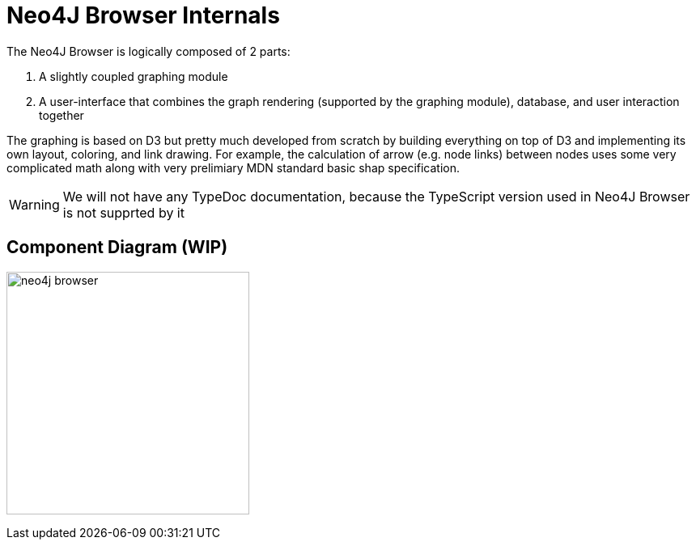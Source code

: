 :description: This section describes the neo4j-browser internals, including its architecture and components


[[internals]]
= Neo4J Browser Internals

The Neo4J Browser is logically composed of 2 parts:

1. A slightly coupled graphing module
2. A user-interface that combines the graph rendering (supported by the graphing module), database, and user
   interaction together

The graphing is based on D3 but pretty much developed from scratch by building everything on top of D3 and implementing
its own layout, coloring, and link drawing. For example, the calculation of arrow (e.g. node links) between nodes
uses some very complicated math along with very prelimiary MDN standard basic shap specification.

[WARNING]
====
We will not have any TypeDoc documentation, because the TypeScript version used in Neo4J Browser is not supprted by it
====

== Component Diagram (WIP)

image:neo4j-browser.png[width=300]

